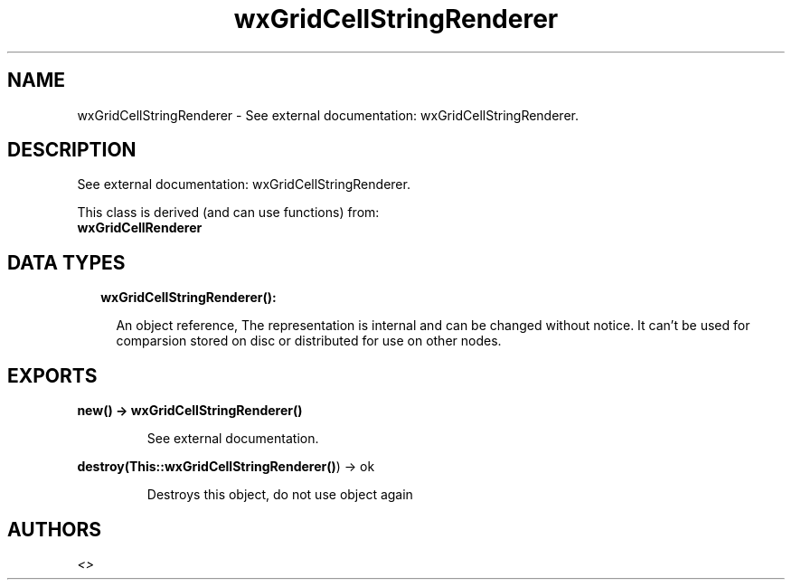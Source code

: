 .TH wxGridCellStringRenderer 3 "wx 1.8.4" "" "Erlang Module Definition"
.SH NAME
wxGridCellStringRenderer \- See external documentation: wxGridCellStringRenderer.
.SH DESCRIPTION
.LP
See external documentation: wxGridCellStringRenderer\&.
.LP
This class is derived (and can use functions) from: 
.br
\fBwxGridCellRenderer\fR\& 
.SH "DATA TYPES"

.RS 2
.TP 2
.B
wxGridCellStringRenderer():

.RS 2
.LP
An object reference, The representation is internal and can be changed without notice\&. It can\&'t be used for comparsion stored on disc or distributed for use on other nodes\&.
.RE
.RE
.SH EXPORTS
.LP
.B
new() -> \fBwxGridCellStringRenderer()\fR\&
.br
.RS
.LP
See external documentation\&.
.RE
.LP
.B
destroy(This::\fBwxGridCellStringRenderer()\fR\&) -> ok
.br
.RS
.LP
Destroys this object, do not use object again
.RE
.SH AUTHORS
.LP

.I
<>
